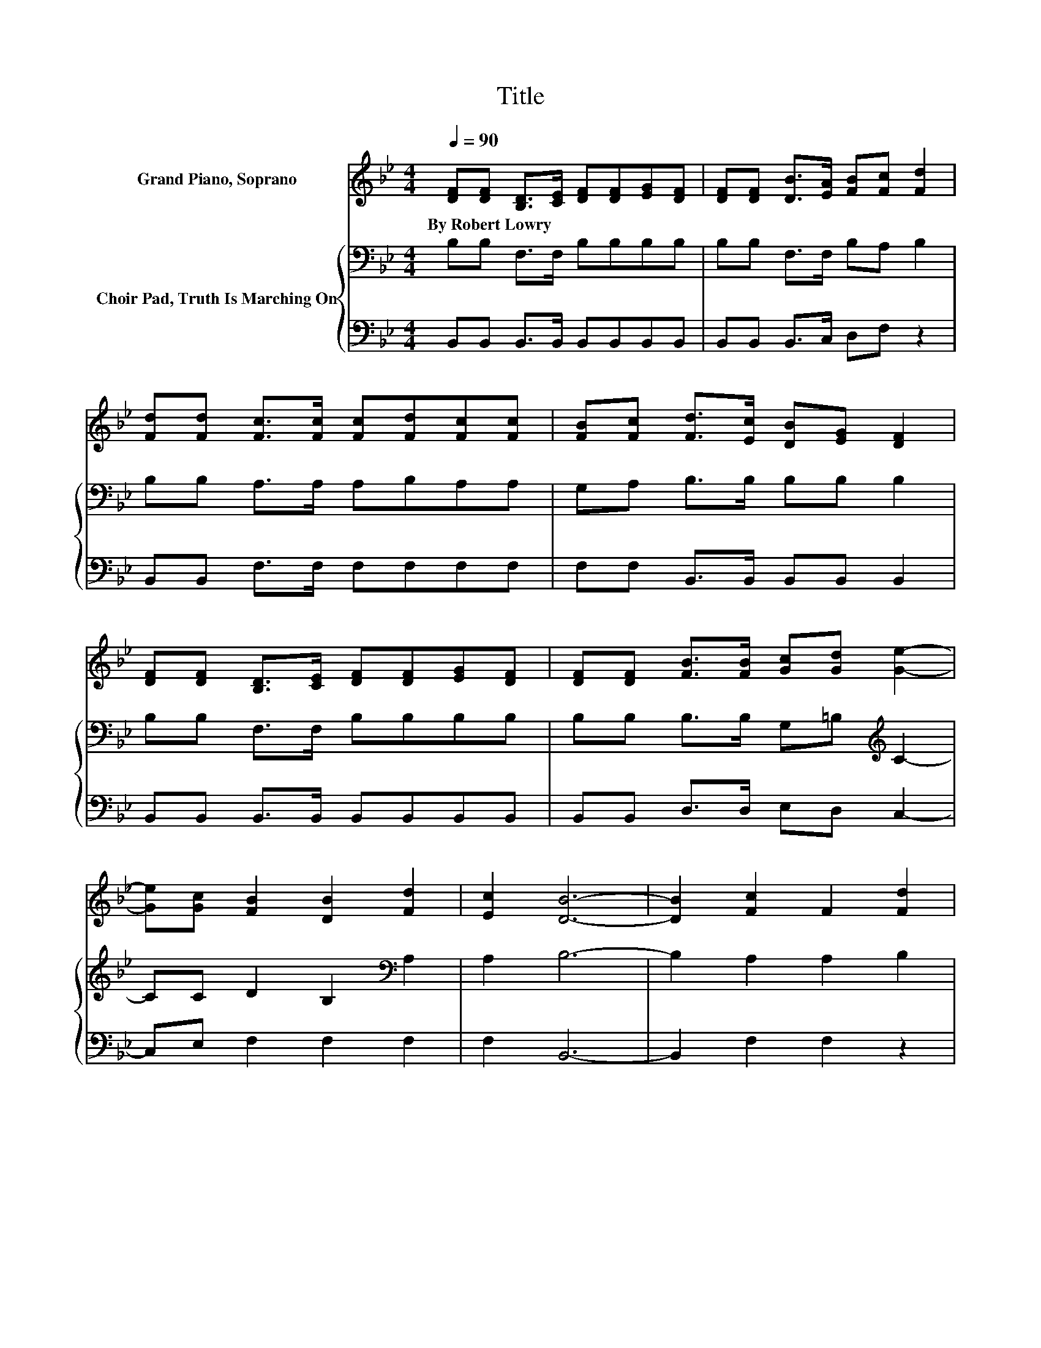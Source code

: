 X:1
T:Title
%%score 1 { 2 | 3 }
L:1/8
Q:1/4=90
M:4/4
K:Bb
V:1 treble nm="Grand Piano, Soprano"
V:2 bass nm="Choir Pad, Truth Is Marching On"
V:3 bass 
V:1
 [DF][DF] [B,D]>[CE] [DF][DF][EG][DF] | [DF][DF] [DB]>[EA] [FB][Fc] [Fd]2 | %2
w: By~Robert~Lowry * * * * * * *||
 [Fd][Fd] [Fc]>[Fc] [Fc][Fd][Fc][Fc] | [FB][Fc] [Fd]>[Ec] [DB][EG] [DF]2 | %4
w: ||
 [DF][DF] [B,D]>[CE] [DF][DF][EG][DF] | [DF][DF] [FB]>[FB] [Gc][Gd] [Ge]2- | %6
w: ||
 [Ge][Gc] [FB]2 [DB]2 [Fd]2 | [Ec]2 [DB]6- | [DB]2 [Fc]2 F2 [Fd]2 | %9
w: |||
 [DB]2 [Fc]>[Fc] [FB][Fc] [Fd]2 | [DB]2 [EG]2 [EB]2 [DF]2 | [DB]2 [DB]>[DB] [Gc][Gc] [^Fd]2- | %12
w: |||
 [Fd]2 [Ge]2 [=Fc]2 [Fd]2 | [DB]2 [Ec]>[GB] [FA][EG] [EG]2 | [DF]2 [EG]2 [Gc]2 [FB]2 | %15
w: |||
 [EA]2 [DB]6- | [DB]2 z2 z4 |] %17
w: ||
V:2
 B,B, F,>F, B,B,B,B, | B,B, F,>F, B,A, B,2 | B,B, A,>A, A,B,A,A, | G,A, B,>B, B,B, B,2 | %4
 B,B, F,>F, B,B,B,B, | B,B, B,>B, G,=B,[K:treble] C2- | CC D2 B,2[K:bass] A,2 | A,2 B,6- | %8
 B,2 A,2 A,2 B,2 | B,2 A,>A, G,A, B,2 | B,2 B,2 B,2 B,2 | B,2 B,>B, G,G, A,2- | A,2 C2 A,2 B,2 | %13
 B,2 G,>B, B,B, B,2 | B,2 B,2[K:treble] E2 D2 | C2 B,6- | B,2 z2 z4 |] %17
V:3
 B,,B,, B,,>B,, B,,B,,B,,B,, | B,,B,, B,,>C, D,F, z2 | B,,B,, F,>F, F,F,F,F, | %3
 F,F, B,,>B,, B,,B,, B,,2 | B,,B,, B,,>B,, B,,B,,B,,B,, | B,,B,, D,>D, E,D, C,2- | %6
 C,E, F,2 F,2 F,2 | F,2 B,,6- | B,,2 F,2 F,2 z2 | B,,2 F,>F, F,F, z2 | B,,2 E,2 G,2 z2 | %11
 B,,2 G,>G, E,E, D,2- | D,2 C,2 F,2 B,,2 | G,2 E,>E, E,E, B,,2 | B,,2 E,2 C,2 F,2 | F,2 B,,6- | %16
 B,,2 z2 z4 |] %17

